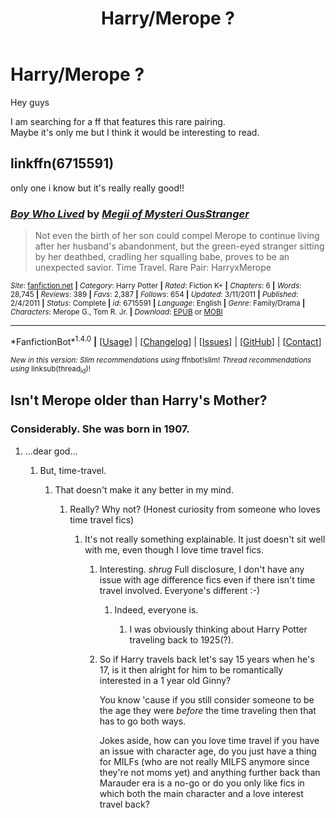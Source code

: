#+TITLE: Harry/Merope ?

* Harry/Merope ?
:PROPERTIES:
:Author: _Reborn_
:Score: 3
:DateUnix: 1487061070.0
:DateShort: 2017-Feb-14
:FlairText: Request
:END:
Hey guys

I am searching for a ff that features this rare pairing.\\
Maybe it's only me but I think it would be interesting to read.


** linkffn(6715591)

only one i know but it's really really good!!
:PROPERTIES:
:Author: TygarRawrs
:Score: 7
:DateUnix: 1487062469.0
:DateShort: 2017-Feb-14
:END:

*** [[http://www.fanfiction.net/s/6715591/1/][*/Boy Who Lived/*]] by [[https://www.fanfiction.net/u/1054584/Megii-of-Mysteri-OusStranger][/Megii of Mysteri OusStranger/]]

#+begin_quote
  Not even the birth of her son could compel Merope to continue living after her husband's abandonment, but the green-eyed stranger sitting by her deathbed, cradling her squalling babe, proves to be an unexpected savior. Time Travel. Rare Pair: HarryxMerope
#+end_quote

^{/Site/: [[http://www.fanfiction.net/][fanfiction.net]] *|* /Category/: Harry Potter *|* /Rated/: Fiction K+ *|* /Chapters/: 6 *|* /Words/: 28,745 *|* /Reviews/: 389 *|* /Favs/: 2,387 *|* /Follows/: 654 *|* /Updated/: 3/11/2011 *|* /Published/: 2/4/2011 *|* /Status/: Complete *|* /id/: 6715591 *|* /Language/: English *|* /Genre/: Family/Drama *|* /Characters/: Merope G., Tom R. Jr. *|* /Download/: [[http://www.ff2ebook.com/old/ffn-bot/index.php?id=6715591&source=ff&filetype=epub][EPUB]] or [[http://www.ff2ebook.com/old/ffn-bot/index.php?id=6715591&source=ff&filetype=mobi][MOBI]]}

--------------

*FanfictionBot*^{1.4.0} *|* [[[https://github.com/tusing/reddit-ffn-bot/wiki/Usage][Usage]]] | [[[https://github.com/tusing/reddit-ffn-bot/wiki/Changelog][Changelog]]] | [[[https://github.com/tusing/reddit-ffn-bot/issues/][Issues]]] | [[[https://github.com/tusing/reddit-ffn-bot/][GitHub]]] | [[[https://www.reddit.com/message/compose?to=tusing][Contact]]]

^{/New in this version: Slim recommendations using/ ffnbot!slim! /Thread recommendations using/ linksub(thread_id)!}
:PROPERTIES:
:Author: FanfictionBot
:Score: 1
:DateUnix: 1487062499.0
:DateShort: 2017-Feb-14
:END:


** Isn't Merope older than Harry's Mother?
:PROPERTIES:
:Author: Skeletickles
:Score: 1
:DateUnix: 1487076680.0
:DateShort: 2017-Feb-14
:END:

*** Considerably. She was born in 1907.
:PROPERTIES:
:Author: TE7
:Score: 8
:DateUnix: 1487079031.0
:DateShort: 2017-Feb-14
:END:

**** ...dear god...
:PROPERTIES:
:Author: Skeletickles
:Score: 1
:DateUnix: 1487080060.0
:DateShort: 2017-Feb-14
:END:

***** But, time-travel.
:PROPERTIES:
:Author: jfinner1
:Score: 5
:DateUnix: 1487082527.0
:DateShort: 2017-Feb-14
:END:

****** That doesn't make it any better in my mind.
:PROPERTIES:
:Author: Skeletickles
:Score: 0
:DateUnix: 1487083182.0
:DateShort: 2017-Feb-14
:END:

******* Really? Why not? (Honest curiosity from someone who loves time travel fics)
:PROPERTIES:
:Author: jfinner1
:Score: 4
:DateUnix: 1487083735.0
:DateShort: 2017-Feb-14
:END:

******** It's not really something explainable. It just doesn't sit well with me, even though I love time travel fics.
:PROPERTIES:
:Author: Skeletickles
:Score: 1
:DateUnix: 1487087471.0
:DateShort: 2017-Feb-14
:END:

********* Interesting. /shrug/ Full disclosure, I don't have any issue with age difference fics even if there isn't time travel involved. Everyone's different :-)
:PROPERTIES:
:Author: jfinner1
:Score: 3
:DateUnix: 1487087895.0
:DateShort: 2017-Feb-14
:END:

********** Indeed, everyone is.
:PROPERTIES:
:Author: Skeletickles
:Score: 1
:DateUnix: 1487091288.0
:DateShort: 2017-Feb-14
:END:

*********** I was obviously thinking about Harry Potter traveling back to 1925(?).
:PROPERTIES:
:Author: _Reborn_
:Score: 1
:DateUnix: 1487105066.0
:DateShort: 2017-Feb-15
:END:


********* So if Harry travels back let's say 15 years when he's 17, is it then alright for him to be romantically interested in a 1 year old Ginny?

You know 'cause if you still consider someone to be the age they were /before/ the time traveling then that has to go both ways.

Jokes aside, how can you love time travel if you have an issue with character age, do you just have a thing for MILFs (who are not really MILFS anymore since they're not moms yet) and anything further back than Marauder era is a no-go or do you only like fics in which both the main character and a love interest travel back?
:PROPERTIES:
:Author: Phezh
:Score: -1
:DateUnix: 1487089524.0
:DateShort: 2017-Feb-14
:END:
